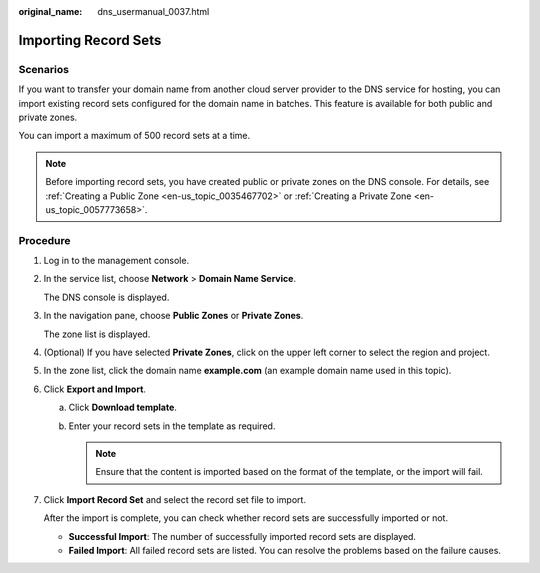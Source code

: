 :original_name: dns_usermanual_0037.html

.. _dns_usermanual_0037:

Importing Record Sets
=====================

**Scenarios**
-------------

If you want to transfer your domain name from another cloud server provider to the DNS service for hosting, you can import existing record sets configured for the domain name in batches. This feature is available for both public and private zones.

You can import a maximum of 500 record sets at a time.

.. note::

   Before importing record sets, you have created public or private zones on the DNS console. For details, see :ref:`Creating a Public Zone <en-us_topic_0035467702>` or :ref:`Creating a Private Zone <en-us_topic_0057773658>`.

**Procedure**
-------------

#. Log in to the management console.

#. In the service list, choose **Network** > **Domain Name Service**.

   The DNS console is displayed.

#. In the navigation pane, choose **Public Zones** or **Private Zones**.

   The zone list is displayed.

4. (Optional) If you have selected **Private Zones**, click |image1| on the upper left corner to select the region and project.

5. In the zone list, click the domain name **example.com** (an example domain name used in this topic).

6. Click **Export and Import**.

   a. Click **Download template**.
   b. Enter your record sets in the template as required.

      .. note::

         Ensure that the content is imported based on the format of the template, or the import will fail.

7. Click **Import Record Set** and select the record set file to import.

   After the import is complete, you can check whether record sets are successfully imported or not.

   -  **Successful Import**: The number of successfully imported record sets are displayed.
   -  **Failed Import**: All failed record sets are listed. You can resolve the problems based on the failure causes.

.. |image1| image:: /_static/images/en-us_image_0000001906653140.png

